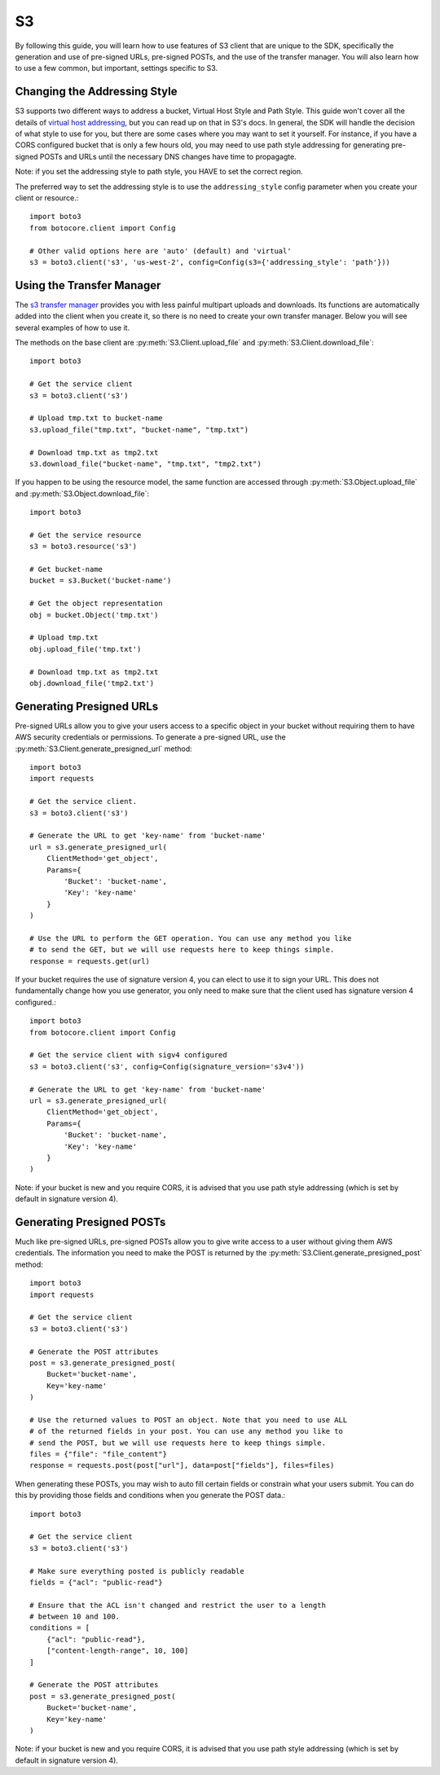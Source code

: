 .. _s3_guide:

S3
==

By following this guide, you will learn how to use features of S3 client that
are unique to the SDK, specifically the generation and use of pre-signed URLs,
pre-signed POSTs, and the use of the transfer manager. You will also learn how
to use a few common, but important, settings specific to S3.


Changing the Addressing Style
-----------------------------

S3 supports two different ways to address a bucket, Virtual Host Style and Path
Style. This guide won't cover all the details of `virtual host addressing`_, but
you can read up on that in S3's docs. In general, the SDK will handle the
decision of what style to use for you, but there are some cases where you may
want to set it yourself. For instance, if you have a CORS configured bucket
that is only a few hours old, you may need to use path style addressing for
generating pre-signed POSTs and URLs until the necessary DNS changes have time
to propagagte.

Note: if you set the addressing style to path style, you HAVE to set the correct
region.

The preferred way to set the addressing style is to use the ``addressing_style``
config parameter when you create your client or resource.::

    import boto3
    from botocore.client import Config

    # Other valid options here are 'auto' (default) and 'virtual'
    s3 = boto3.client('s3', 'us-west-2', config=Config(s3={'addressing_style': 'path'}))


Using the Transfer Manager
--------------------------

The `s3 transfer manager`_ provides you with less painful multipart uploads and
downloads. Its functions are automatically added into the client when you create
it, so there is no need to create your own transfer manager. Below you will see
several examples of how to use it.

The methods on the base client are :py:meth:`S3.Client.upload_file` and
:py:meth:`S3.Client.download_file`::

    import boto3

    # Get the service client
    s3 = boto3.client('s3')

    # Upload tmp.txt to bucket-name
    s3.upload_file("tmp.txt", "bucket-name", "tmp.txt")

    # Download tmp.txt as tmp2.txt
    s3.download_file("bucket-name", "tmp.txt", "tmp2.txt")

If you happen to be using the resource model, the same function are accessed
through :py:meth:`S3.Object.upload_file` and
:py:meth:`S3.Object.download_file`::

    import boto3

    # Get the service resource
    s3 = boto3.resource('s3')

    # Get bucket-name
    bucket = s3.Bucket('bucket-name')

    # Get the object representation
    obj = bucket.Object('tmp.txt')

    # Upload tmp.txt
    obj.upload_file('tmp.txt')

    # Download tmp.txt as tmp2.txt
    obj.download_file('tmp2.txt')


Generating Presigned URLs
-------------------------

Pre-signed URLs allow you to give your users access to a specific object in your
bucket without requiring them to have AWS security credentials or permissions.
To generate a pre-signed URL, use the
:py:meth:`S3.Client.generate_presigned_url` method::

    import boto3
    import requests

    # Get the service client.
    s3 = boto3.client('s3')

    # Generate the URL to get 'key-name' from 'bucket-name'
    url = s3.generate_presigned_url(
        ClientMethod='get_object',
        Params={
            'Bucket': 'bucket-name',
            'Key': 'key-name'
        }
    )

    # Use the URL to perform the GET operation. You can use any method you like
    # to send the GET, but we will use requests here to keep things simple.
    response = requests.get(url)

If your bucket requires the use of signature version 4, you can elect to use it
to sign your URL. This does not fundamentally change how you use generator,
you only need to make sure that the client used has signature version 4
configured.::

    import boto3
    from botocore.client import Config

    # Get the service client with sigv4 configured
    s3 = boto3.client('s3', config=Config(signature_version='s3v4'))

    # Generate the URL to get 'key-name' from 'bucket-name'
    url = s3.generate_presigned_url(
        ClientMethod='get_object',
        Params={
            'Bucket': 'bucket-name',
            'Key': 'key-name'
        }
    )

Note: if your bucket is new and you require CORS, it is advised that
you use path style addressing (which is set by default in signature version 4).


Generating Presigned POSTs
--------------------------

Much like pre-signed URLs, pre-signed POSTs allow you to give write access to a
user without giving them AWS credentials. The information you need to make the
POST is returned by the :py:meth:`S3.Client.generate_presigned_post` method::

    import boto3
    import requests

    # Get the service client
    s3 = boto3.client('s3')

    # Generate the POST attributes
    post = s3.generate_presigned_post(
        Bucket='bucket-name',
        Key='key-name'
    )

    # Use the returned values to POST an object. Note that you need to use ALL
    # of the returned fields in your post. You can use any method you like to
    # send the POST, but we will use requests here to keep things simple.
    files = {"file": "file_content"}
    response = requests.post(post["url"], data=post["fields"], files=files)

When generating these POSTs, you may wish to auto fill certain fields or
constrain what your users submit. You can do this by providing those fields and
conditions when you generate the POST data.::

    import boto3

    # Get the service client
    s3 = boto3.client('s3')

    # Make sure everything posted is publicly readable
    fields = {"acl": "public-read"}

    # Ensure that the ACL isn't changed and restrict the user to a length
    # between 10 and 100.
    conditions = [
        {"acl": "public-read"},
        ["content-length-range", 10, 100]
    ]

    # Generate the POST attributes
    post = s3.generate_presigned_post(
        Bucket='bucket-name',
        Key='key-name'
    )

Note: if your bucket is new and you require CORS, it is advised that
you use path style addressing (which is set by default in signature version 4).

.. _s3 transfer manager: http://boto3.readthedocs.io/en/latest/reference/customizations/s3.html#module-boto3.s3.transfer
.. _virtual host addressing: http://docs.aws.amazon.com/AmazonS3/latest/dev/VirtualHosting.html
